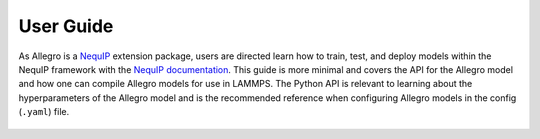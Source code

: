 User Guide
==========

As Allegro is a `NequIP <https://github.com/mir-group/nequip>`_ extension package, users are directed learn how to train, test, and deploy models within the NequIP framework with the `NequIP documentation <https://nequip.readthedocs.io/en/latest/>`_.
This guide is more minimal and covers the API for the Allegro model and how one can compile Allegro models for use in LAMMPS.
The Python API is relevant to learning about the hyperparameters of the Allegro model and is the recommended reference when configuring Allegro models in the config (``.yaml``) file.

 .. toctree::

    api
    lammps